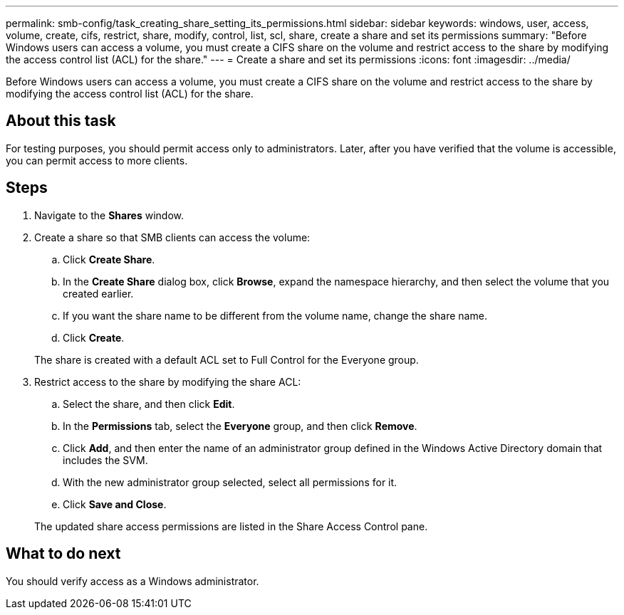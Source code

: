 ---
permalink: smb-config/task_creating_share_setting_its_permissions.html
sidebar: sidebar
keywords: windows, user, access, volume, create, cifs, restrict, share, modify, control, list, scl, share, create a share and set its permissions
summary: "Before Windows users can access a volume, you must create a CIFS share on the volume and restrict access to the share by modifying the access control list (ACL) for the share."
---
= Create a share and set its permissions
:icons: font
:imagesdir: ../media/

[.lead]
Before Windows users can access a volume, you must create a CIFS share on the volume and restrict access to the share by modifying the access control list (ACL) for the share.

== About this task

For testing purposes, you should permit access only to administrators. Later, after you have verified that the volume is accessible, you can permit access to more clients.

== Steps

. Navigate to the *Shares* window.
. Create a share so that SMB clients can access the volume:
 .. Click *Create Share*.
 .. In the *Create Share* dialog box, click *Browse*, expand the namespace hierarchy, and then select the volume that you created earlier.
 .. If you want the share name to be different from the volume name, change the share name.
 .. Click *Create*.

+
The share is created with a default ACL set to Full Control for the Everyone group.
. Restrict access to the share by modifying the share ACL:
 .. Select the share, and then click *Edit*.
 .. In the *Permissions* tab, select the *Everyone* group, and then click *Remove*.
 .. Click *Add*, and then enter the name of an administrator group defined in the Windows Active Directory domain that includes the SVM.
 .. With the new administrator group selected, select all permissions for it.
 .. Click *Save and Close*.

+
The updated share access permissions are listed in the Share Access Control pane.

== What to do next

You should verify access as a Windows administrator.
